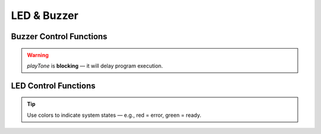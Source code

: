 LED & Buzzer
============

Buzzer Control Functions
------------------------

.. doxygenfunction:: EVOX1::playTone
   :project: API

.. warning::
   `playTone` is **blocking** — it will delay program execution.

LED Control Functions
---------------------

.. doxygenfunction:: EVOX1::setRGB
   :project: API

.. tip::
   Use colors to indicate system states — e.g., red = error, green = ready.